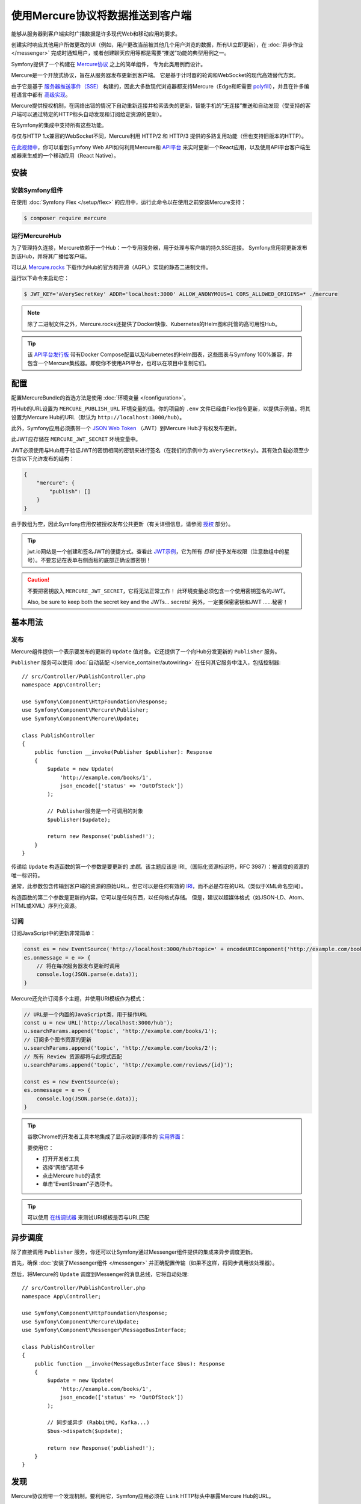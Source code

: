 .. index::
   single: Mercure

使用Mercure协议将数据推送到客户端
==================================================

能够从服务器到客户端实时广播数据是许多现代Web和移动应用的要求。

创建实时响应其他用户所做更改的UI（例如，用户更改当前被其他几个用户浏览的数据，所有UI立即更新），在
:doc:`异步作业 </messenger>` 完成时通知用户，或者创建聊天应用等都是需要“推送”功能的典型用例之一。

Symfony提供了一个构建在 `Mercure协议`_ 之上的简单组件， 专为此类用例而设计。

Mercure是一个开放式协议，旨在从服务器发布更新到客户端。
它是基于计时器的轮询和WebSocket的现代高效替代方案。

由于它是基于 `服务器推送事件（SSE）`_ 构建的，因此大多数现代浏览器都支持Mercure（Edge和IE需要
`polyfill`_），并且在许多编程语言中都有 `高级实现`_。

Mercure提供授权机制，在网络出错的情况下自动重新连接并检索丢失的更新，智能手机的“无连接”推送和自动发现（受支持的客户端可以通过特定的HTTP标头自动发现和订阅给定资源的更新）。

在Symfony的集成中支持所有这些功能。

与仅与HTTP 1.x兼容的WebSocket不同，Mercure利用 HTTP/2 和
HTTP/3 提供的多路复用功能（但也支持旧版本的HTTP）。

`在此视频中`_，你可以看到Symfony Web API如何利用Mercure和 `API平台`_
来实时更新一个React应用，以及使用API​​平台客户端生成器来生成的一个移动应用（React Native）。

安装
------------

安装Symfony组件
~~~~~~~~~~~~~~~~~~~~~~~~~~~~~~~~

在使用 :doc:`Symfony Flex </setup/flex>`
的应用中，运行此命令以在使用之前安装Mercure支持：

.. code-block:: terminal

    $ composer require mercure

运行MercureHub
~~~~~~~~~~~~~~~~~~~~~

为了管理持久连接，Mercure依赖于一个Hub：一个专用服务器，用于处理与客户端的持久SSE连接。
Symfony应用将更新发布到该Hub，并将其广播给客户端。

.. image:: /_images/mercure/schema.png

可以从 `Mercure.rocks`_ 下载作为Hub的官方和开源（AGPL）实现的静态二进制文件。

运行以下命令来启动它：

.. code-block:: terminal

    $ JWT_KEY='aVerySecretKey' ADDR='localhost:3000' ALLOW_ANONYMOUS=1 CORS_ALLOWED_ORIGINS=* ./mercure

.. note::

    除了二进制文件之外，Mercure.rocks还提供了Docker映像、Kubernetes的Helm图和托管的高可用性Hub。

.. tip::

    该 `API平台发行版`_ 带有Docker Compose配置以及Kubernetes的Helm图表，这些图表与Symfony
    100%兼容，并包含一个Mercure集线器。即使你不使用API平台，也可以在项目中复制它们。

配置
-------------

配置MercureBundle的首选方法是使用 :doc:`环境变量 </configuration>`。

将Hub的URL设置为 ``MERCURE_PUBLISH_URL`` 环境变量的值。你的项目的 ``.env``
文件已经由Flex指令更新，以提供示例值。将其设置为Mercure Hub的URL（默认为
``http://localhost:3000/hub``）。

此外，Symfony应用必须携带一个
`JSON Web Token`_ （JWT）到Mercure Hub才有权发布更新。

此JWT应存储在 ``MERCURE_JWT_SECRET`` 环境变量中。

JWT必须使用与Hub用于验证JWT的密钥相同的密钥来进行签名（在我们的示例中为
``aVerySecretKey``）。其有效负载必须至少包含以下允许发布的结构：

.. code-block:: json

    {
        "mercure": {
            "publish": []
        }
    }

由于数组为空，因此Symfony应用仅被授权发布公共更新（有关详细信息，请参阅 授权_ 部分）。

.. tip::

    jwt.io网站是一个创建和签名JWT的便捷方式。查看此 `JWT示例`_，它为所有 *目标*
    授予发布权限（注意数组中的星号）。不要忘记在表单右侧面板的底部正确设置密钥！

.. caution::

    不要把密钥放入 ``MERCURE_JWT_SECRET``，它将无法正常工作！
    此环境变量必须包含一个使用密钥签名的JWT。

    Also, be sure to keep both the secret key and the JWTs... secrets!
    另外，一定要保密密钥和JWT ......秘密！

基本用法
-----------

发布
~~~~~~~~~~

Mercure组件提供一个表示要发布的更新的 ``Update``
值对象。它还提供了一个向Hub分发更新的 ``Publisher`` 服务。

``Publisher`` 服务可以使用 :doc:`自动装配 </service_container/autowiring>`
在任何其它服务中注入，包括控制器::

    // src/Controller/PublishController.php
    namespace App\Controller;

    use Symfony\Component\HttpFoundation\Response;
    use Symfony\Component\Mercure\Publisher;
    use Symfony\Component\Mercure\Update;

    class PublishController
    {
        public function __invoke(Publisher $publisher): Response
        {
            $update = new Update(
                'http://example.com/books/1',
                json_encode(['status' => 'OutOfStock'])
            );

            // Publisher服务是一个可调用的对象
            $publisher($update);

            return new Response('published!');
        }
    }

传递给 ``Update`` 构造函数的第一个参数是要更新的 *主题*。该主题应该是
IRI_（国际化资源标识符，RFC 3987）：被调度的资源的唯一标识符。

通常，此参数包含传输到客户端的资源的原始URL，但它可以是任何有效的
IRI_，而不必是存在的URL（类似于XML命名空间）。

构造函数的第二个参数是更新的内容。它可以是任何东西，以任何格式存储。
但是，建议以超媒体格式（如JSON-LD、Atom、HTML或XML）序列化资源。

订阅
~~~~~~~~~~~

订阅JavaScript中的更新非常简单：

.. code-block:: javascript

    const es = new EventSource('http://localhost:3000/hub?topic=' + encodeURIComponent('http://example.com/books/1'));
    es.onmessage = e => {
        // 将在每次服务器发布更新时调用
        console.log(JSON.parse(e.data));
    }

Mercure还允许订阅多个主题，并使用URI模板作为模式：

.. code-block:: javascript

    // URL是一个内置的JavaScript类，用于操作URL
    const u = new URL('http://localhost:3000/hub');
    u.searchParams.append('topic', 'http://example.com/books/1');
    // 订阅多个图书资源的更新
    u.searchParams.append('topic', 'http://example.com/books/2');
    // 所有 Review 资源都将与此模式匹配
    u.searchParams.append('topic', 'http://example.com/reviews/{id}');

    const es = new EventSource(u);
    es.onmessage = e => {
        console.log(JSON.parse(e.data));
    }

.. tip::

    谷歌Chrome的开发者工具本地集成了显示收到的事件的 `实用界面`_：

    .. image:: /_images/mercure/chrome.png

    要使用它：

    * 打开开发者工具
    * 选择“网络”选项卡
    * 点击Mercure hub的请求
    * 单击“EventStream”子选项卡。

.. tip::

    可以使用 `在线调试器`_ 来测试URI模板是否与URL匹配

异步调度
-----------------

除了直接调用 ``Publisher`` 服务，你还可以让Symfony通过Messenger组件提供的集成来异步调度更新。

首先，确保 :doc:`安装了Messenger组件 </messenger>`
并正确配置传输（如果不这样，将同步调用该处理器）。

然后，将Mercure的 ``Update`` 调度到Messenger的消息总线，它将自动处理::

    // src/Controller/PublishController.php
    namespace App\Controller;

    use Symfony\Component\HttpFoundation\Response;
    use Symfony\Component\Mercure\Update;
    use Symfony\Component\Messenger\MessageBusInterface;

    class PublishController
    {
        public function __invoke(MessageBusInterface $bus): Response
        {
            $update = new Update(
                'http://example.com/books/1',
                json_encode(['status' => 'OutOfStock'])
            );

            // 同步或异步 (RabbitMQ, Kafka...)
            $bus->dispatch($update);

            return new Response('published!');
        }
    }

发现
---------

Mercure协议附带一个发现机制。要利用它，Symfony应用必须在 ``Link``
HTTP标头中暴露Mercure Hub的URL。

.. image:: /_images/mercure/discovery.png

你可以使用 ``AbstractController::addLink`` 辅助方法来通过
:doc:`WebLink组件 </web_link>` 创建 ``Link`` 标头::

    // src/Controller/DiscoverController.php
    namespace App\Controller;

    use Fig\Link\Link;
    use Symfony\Bundle\FrameworkBundle\Controller\AbstractController;
    use Symfony\Component\HttpFoundation\JsonResponse;
    use Symfony\Component\HttpFoundation\Request;

    class DiscoverController extends AbstractController
    {
        public function __invoke(Request $request): JsonResponse
        {
            // 此参数由MercureBundle自动创建
            $hubUrl = $this->getParameter('mercure.default_hub');

            // Link: <http://localhost:3000/hub>; rel="mercure"
            $this->addLink($request, new Link('mercure', $hubUrl));

            return $this->json([
                '@id' => '/books/1',
                'availability' => 'https://schema.org/InStock',
            ]);
        }
    }

然后，可以在客户端解析此标头以查找Hub的URL，并订阅它：

.. code-block:: javascript

    // 获取Symfony web API提供的原始资源
    fetch('/books/1') // Has Link: <http://localhost:3000/hub>; rel="mercure"
        .then(response => {
            // 从Link标头提取Hub的URL
            const hubUrl = response.headers.get('Link').match(/<([^>]+)>;\s+rel=(?:mercure|"[^"]*mercure[^"]*")/)[1];

            // 将要订阅的主题附加为查询参数
            const h = new URL(hubUrl);
            h.searchParams.append('topic', 'http://example.com/books/{id}');

            // 订阅更新
            const es = new EventSource(h);
            es.onmessage = e => console.log(e.data);
        });

授权
-------------

Mercure还允许仅向授权客户发送更新。为此，请将允许接收更新的 **目标** 列表设置为
``Update`` 构造函数的第三个参数::

    // src/Controller/Publish.php
    namespace App\Controller;

    use Symfony\Component\HttpFoundation\Response;
    use Symfony\Component\Mercure\Publisher;
    use Symfony\Component\Mercure\Update;

    class PublishController
    {
        public function __invoke(Publisher $publisher): Response
        {
            $update = new Update(
                'http://example.com/books/1',
                json_encode(['status' => 'OutOfStock']),
                ['http://example.com/user/kevin', 'http://example.com/groups/admin'] // 这是目标
            );

            // 发布器的JWT必须包含所有这些目标或在mercure.publish的 * 中，否则你将收到一个401
            // 订阅器的JWT必须至少包含其中一个目标或在Mercure的 * 中，以接收更新。
            $publisher($update);

            return new Response('published to the selected targets!');
        }
    }

要订阅私有更新，订阅器必须提供一个JWT，其中包含至少一个标记Hub更新的目标。

要提供此JWT，订阅器可以使用cookie或 ``Authorization`` HTTP标头。打开一个 ``EventSource``
连接时，浏览器会自动发送Cookie。当客户端是Web浏览器时，它们是最安全和首选的方式。
如果客户端不是Web浏览器，那么使用 ``Authorization`` 标头是可行的方法。

在以下示例控制器中，生成的cookie包含一个JWT，它本身包含适当的目标。
连接到Hub时，Web浏览器将自动发送此cookie。然后，Hub将验证所提供的JWT的有效性，并从中提取目标。

要生成JWT，我们将使用 ``lcobucci/jwt`` 库。先安装它：

.. code-block:: terminal

    $ composer require lcobucci/jwt

这是控制器::

    // src/Controller/DiscoverController.php
    namespace App\Controller;

    use Fig\Link\Link;
    use Lcobucci\JWT\Builder;
    use Lcobucci\JWT\Signer\Hmac\Sha256;
    use Symfony\Bundle\FrameworkBundle\Controller\AbstractController;
    use Symfony\Component\HttpFoundation\Request;
    use Symfony\Component\HttpFoundation\Response;

    class DiscoverController extends AbstractController
    {
        public function __invoke(Request $request): Response
        {
            $hubUrl = $this->getParameter('mercure.default_hub');
            $this->addLink($request, new Link('mercure', $hubUrl));

            $username = $this->getUser()->getUsername(); // 检索当前用户的用户名
            $token = (new Builder())
                // 设置其他适当的JWT声明，例如到期日期
                ->set('mercure', ['subscribe' => "http://example.com/user/$username"]) // 还可以包括安全角色或其他任何角色
                ->sign(new Sha256(), $this->getParameter('mercure_secret_key')) // 别忘了设置这个参数！测试值：AveryCretKey
                ->getToken();

            $response = $this->json(['@id' => '/demo/books/1', 'availability' => 'https://schema.org/InStock']);
            $response->headers->set(
                'set-cookie',
                sprintf('mercureAuthorization=%s; path=/hub; secure; httponly; SameSite=strict', $token)
            );

            return $response;
        }
    }

.. caution::

    要使用cookie认证方法，Symfony应用和Hub必须来自同一域（可以是不同的子域）。

以编程方式生成用于发布的JWT
---------------------------------------------------

你可以创建一个服务来返回 ``Publisher`` 对象使用的令牌，而不是直接将JWT存储在配置中::

    // src/Mercure/MyJwtProvider.php
    namespace App\Mercure;

    final class MyJwtProvider
    {
        public function __invoke(): string
        {
            return 'the-JWT';
        }
    }

然后，在bundle配置中引用此服务：

.. configuration-block::

    .. code-block:: yaml

        # config/packages/mercure.yaml
        mercure:
            hubs:
                default:
                    url: https://mercure-hub.example.com/hub
                    jwt_provider: App\Mercure\MyJwtProvider

    .. code-block:: xml

        <!-- config/packages/mercure.xml -->
        <?xml version="1.0" encoding="UTF-8" ?>
        <config>
            <hub
                name="default"
                url="https://mercure-hub.example.com/hub"
                jwt-provider="App\Mercure\MyJwtProvider"
            />
        </config>

    .. code-block:: php

        // config/packages/mercure.php
        use App\Mercure\MyJwtProvider;

        $container->loadFromExtension('mercure', [
            'hubs' => [
                'default' => [
                    'url' => 'https://mercure-hub.example.com/hub',
                    'jwt_provider' => MyJwtProvider::class,
                ],
            ],
        ]);

当使用具有到期日期的令牌时，此方法特别方便，可以通过编程方式刷新。

Web API
--------

创建Web API时，能够立即将新版本的资源推送到所有已连接的设备并更新其视图。

每次创建、修改或删除API资源时，API平台都可以使用Mercure组件自动发送更新。

首先使用官方指令来安装该库：

.. code-block:: terminal

    $ composer require api

然后，创建以下实体就足以获得一个功能齐全的超媒体API，并通过Mercure hub自动更新广播::

    // src/Entity/Book.php
    namespace App\Entity;

    use ApiPlatform\Core\Annotation\ApiResource;
    use Doctrine\ORM\Mapping as ORM;

    /**
    * @ApiResource(mercure=true)
    * @ORM\Entity
    */
    class Book
    {
        /**
         * @ORM\Id
         * @ORM\Column
         */
        public $name;

        /**
         * @ORM\Column
         */
        public $status;
    }

正如 `在此视频中`_ 所展示的那样，API平台的客户端生成器还允许从该API构建完整的React和React Native应用。
这些应用将实时呈现Mercure更新的内容。

查看 `专用的API平台文档`_，了解有关Mercure支持的更多信息。

.. _`Mercure协议`: https://github.com/dunglas/mercure#protocol-specification
.. _`服务器推送事件（SSE）`: https://developer.mozilla.org/docs/Server-sent_events
.. _`polyfill`: https://github.com/Yaffle/EventSource
.. _`高级实现`: https://github.com/dunglas/mercure#tools
.. _`在此视频中`: https://www.youtube.com/watch?v=UI1l0JOjLeI
.. _`API平台`: https://api-platform.com
.. _`Mercure.rocks`: https://mercure.rocks
.. _`API平台发行版`: https://api-platform.com/docs/distribution/
.. _`JSON Web Token`: https://tools.ietf.org/html/rfc7519
.. _`JWT示例`: https://jwt.io/#debugger-io?token=eyJhbGciOiJIUzI1NiIsInR5cCI6IkpXVCJ9.eyJtZXJjdXJlIjp7InB1Ymxpc2giOlsiKiJdfX0.iHLdpAEjX4BqCsHJEegxRmO-Y6sMxXwNATrQyRNt3GY
.. _`IRI`: https://tools.ietf.org/html/rfc3987
.. _`实用界面`: https://twitter.com/chromedevtools/status/562324683194785792
.. _`专用的API平台文档`: https://api-platform.com/docs/core/mercure/
.. _`在线调试器`: https://uri-template-tester.mercure.rocks
